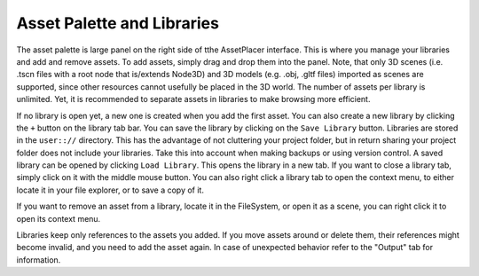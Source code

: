 Asset Palette and Libraries
============================

The asset palette is large panel on the right side of tthe AssetPlacer interface. This is where you manage your libraries and add and remove assets.
To add assets, simply drag and drop them into the panel. Note, that only 3D scenes (i.e. .tscn files with a root node that is/extends Node3D) and 3D models (e.g. .obj, .gltf files) imported as scenes are supported, since other resources cannot usefully be placed in the 3D world.
The number of assets per library is unlimited. Yet, it is recommended to separate assets in libraries to make browsing more efficient.

.. image:: images/DroppingAsset.png

If no library is open yet, a new one is created when you add the first asset. You can also create a new library by clicking the ``+`` button on the library tab bar. 
You can save the library by clicking on the ``Save Library`` button. Libraries are stored in the ``user:://`` directory. 
This has the advantage of not cluttering your project folder, but in return sharing your project folder does not include your libraries. Take this into account when making backups or using version control. 
A saved library can be opened by clicking ``Load Library``. This opens the library in a new tab. If you want to close a library tab, simply click on it with the middle mouse button.
You can also right click a library tab to open the context menu, to either locate it in your file explorer, or to save a copy of it.

.. image:: images/LibraryContextMenu.png

If you want to remove an asset from a library, locate it in the FileSystem, or open it as a scene, you can right click it to open its context menu.

.. image:: images/AssetcontextMenu.png

Libraries keep only references to the assets you added. If you move assets around or delete them, their references might become invalid, and you need to add the asset again.
In case of unexpected behavior refer to the "Output" tab for information.
